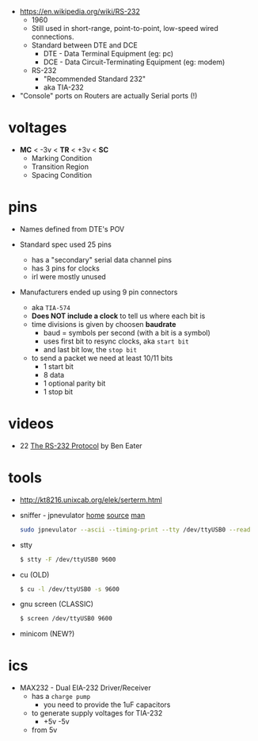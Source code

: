- https://en.wikipedia.org/wiki/RS-232
  - 1960
  - Still used in short-range, point-to-point, low-speed  wired connections.
  - Standard between DTE and DCE
    - DTE - Data Terminal Equipment (eg: pc)
    - DCE - Data Circuit-Terminating Equipment (eg: modem)
  - RS-232
    - "Recommended Standard 232"
    - aka TIA-232

- "Console" ports on Routers are actually Serial ports (!)

* voltages

- *MC* < -3v < *TR* < +3v < *SC*
  - Marking Condition
  - Transition Region
  - Spacing Condition

* pins

#+CAPTION: TIA-574, 9-pin connector
#+ATTR_ORG: :width 400
[[https://www.cable-tester.com/references/rs232-pinout/rs232-pinout-dsub-male.png]]

- Names defined from DTE's POV

- Standard spec used 25 pins
  - has a "secondary" serial data channel pins
  - has 3 pins for clocks
  - irl were mostly unused

- Manufacturers ended up using 9 pin connectors
  - aka =TIA-574=
  - *Does NOT include a clock* to tell us where each bit is
  - time divisions is given by choosen *baudrate*
    - baud = symbols per second (with a bit is a symbol)
    - uses first bit to resync clocks, aka =start bit=
    - and last bit low, the =stop bit=
  - to send a packet we need at least 10/11 bits
    - 1 start bit
    - 8 data
    - 1 optional parity bit
    - 1 stop bit

* videos

- 22 [[https://www.youtube.com/watch?v=AHYNxpqKqwo][The RS-232 Protocol]] by Ben Eater

* tools

- http://kt8216.unixcab.org/elek/serterm.html
- sniffer - jpnevulator [[https://jpnevulator.snarl.nl/][home]] [[https://github.com/snarlistic/jpnevulator][source]] [[https://jpnevulator.snarl.nl/src/current/manual.html][man]]
  #+begin_src sh
    sudo jpnevulator --ascii --timing-print --tty /dev/ttyUSB0 --read
  #+end_src
- stty
  #+begin_src sh
    $ stty -F /dev/ttyUSB0 9600
  #+end_src
- cu (OLD)
  #+begin_src sh
    $ cu -l /dev/ttyUSB0 -s 9600
  #+end_src
- gnu screen (CLASSIC)
  #+begin_src sh
    $ screen /dev/ttyUSB0 9600
  #+end_src
- minicom (NEW?)

* ics

- MAX232 - Dual EIA-232 Driver/Receiver
  - has a =charge pump=
    - you need to provide the 1uF capacitors
  - to generate supply voltages for TIA-232
    - +5v -5v
  - from 5v
